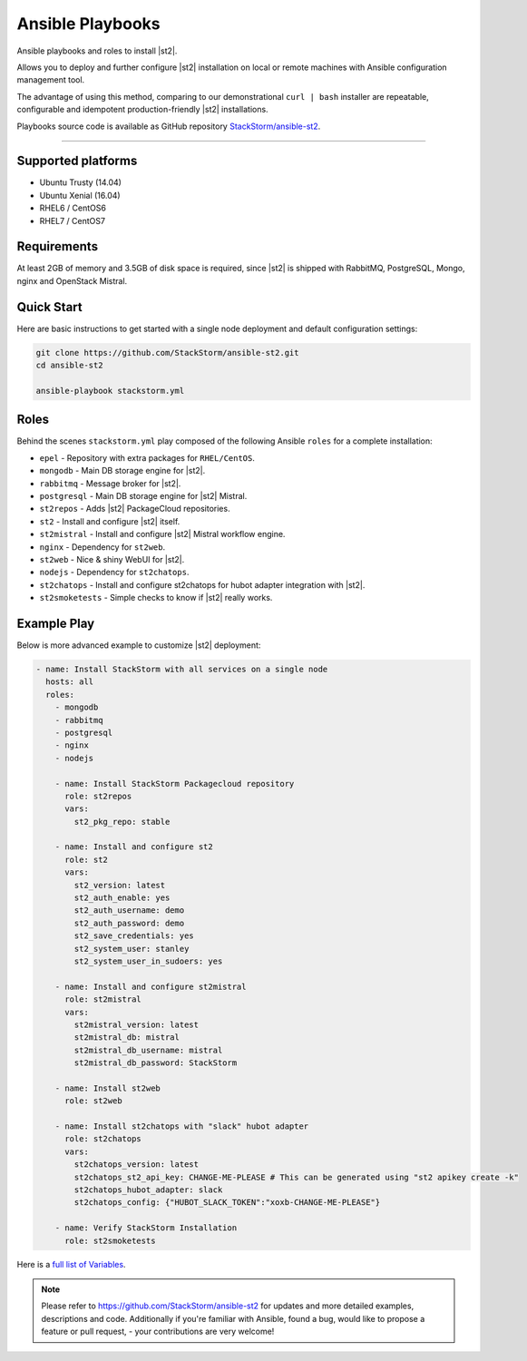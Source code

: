 Ansible Playbooks
=================
Ansible playbooks and roles to install |st2|.

Allows you to deploy and further configure |st2| installation on local or remote machines with Ansible configuration management tool.

The advantage of using this method, comparing to our demonstrational ``curl | bash`` installer are repeatable, configurable and idempotent production-friendly |st2| installations.

Playbooks source code is available as GitHub repository `StackStorm/ansible-st2 <https://github.com/StackStorm/ansible-st2>`_.

---------------------------

Supported platforms
---------------------------
* Ubuntu Trusty (14.04)
* Ubuntu Xenial (16.04)
* RHEL6 / CentOS6
* RHEL7 / CentOS7

Requirements
---------------------------
At least 2GB of memory and 3.5GB of disk space is required, since |st2| is shipped with RabbitMQ, PostgreSQL, Mongo, nginx and OpenStack Mistral.

Quick Start
---------------------------
Here are basic instructions to get started with a single node deployment and default configuration settings:

.. sourcecode:: bash

    git clone https://github.com/StackStorm/ansible-st2.git
    cd ansible-st2

    ansible-playbook stackstorm.yml

Roles
---------------------------
Behind the scenes ``stackstorm.yml`` play composed of the following Ansible ``roles`` for a complete installation:

- ``epel`` - Repository with extra packages for ``RHEL/CentOS``.
- ``mongodb`` - Main DB storage engine for |st2|.
- ``rabbitmq`` - Message broker for |st2|.
- ``postgresql`` - Main DB storage engine for |st2| Mistral.
- ``st2repos`` - Adds |st2| PackageCloud repositories.
- ``st2`` - Install and configure |st2| itself.
- ``st2mistral`` - Install and configure |st2| Mistral workflow engine.
- ``nginx`` - Dependency for ``st2web``.
- ``st2web`` - Nice & shiny WebUI for |st2|.
- ``nodejs`` - Dependency for ``st2chatops``.
- ``st2chatops`` - Install and configure st2chatops for hubot adapter integration with |st2|.
- ``st2smoketests`` - Simple checks to know if |st2| really works.

Example Play
---------------------------
Below is more advanced example to customize |st2| deployment:

.. sourcecode:: yaml

    - name: Install StackStorm with all services on a single node
      hosts: all
      roles:
        - mongodb
        - rabbitmq
        - postgresql
        - nginx
        - nodejs

        - name: Install StackStorm Packagecloud repository
          role: st2repos
          vars:
            st2_pkg_repo: stable

        - name: Install and configure st2
          role: st2
          vars:
            st2_version: latest
            st2_auth_enable: yes
            st2_auth_username: demo
            st2_auth_password: demo
            st2_save_credentials: yes
            st2_system_user: stanley
            st2_system_user_in_sudoers: yes

        - name: Install and configure st2mistral
          role: st2mistral
          vars:
            st2mistral_version: latest
            st2mistral_db: mistral
            st2mistral_db_username: mistral
            st2mistral_db_password: StackStorm

        - name: Install st2web
          role: st2web

        - name: Install st2chatops with "slack" hubot adapter
          role: st2chatops
          vars:
            st2chatops_version: latest
            st2chatops_st2_api_key: CHANGE-ME-PLEASE # This can be generated using "st2 apikey create -k"
            st2chatops_hubot_adapter: slack
            st2chatops_config: {"HUBOT_SLACK_TOKEN":"xoxb-CHANGE-ME-PLEASE"}

        - name: Verify StackStorm Installation
          role: st2smoketests

Here is a `full list of Variables <https://github.com/stackstorm/ansible-st2#variables>`_.


.. note::

    Please refer to https://github.com/StackStorm/ansible-st2 for updates and more detailed examples, descriptions and code.
    Additionally if you're familiar with Ansible, found a bug, would like to propose a feature or pull request, - your contributions are very welcome!
